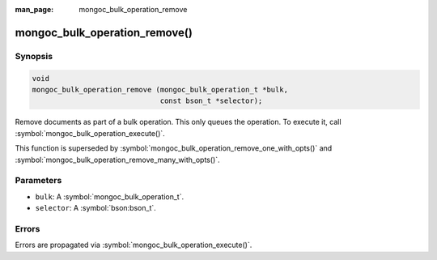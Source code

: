 :man_page: mongoc_bulk_operation_remove

mongoc_bulk_operation_remove()
==============================

Synopsis
--------

.. code-block:: c

  void
  mongoc_bulk_operation_remove (mongoc_bulk_operation_t *bulk,
                                const bson_t *selector);

Remove documents as part of a bulk operation. This only queues the operation. To execute it, call :symbol:`mongoc_bulk_operation_execute()`.

This function is superseded by :symbol:`mongoc_bulk_operation_remove_one_with_opts()` and :symbol:`mongoc_bulk_operation_remove_many_with_opts()`.

Parameters
----------

* ``bulk``: A :symbol:`mongoc_bulk_operation_t`.
* ``selector``: A :symbol:`bson:bson_t`.

Errors
------

Errors are propagated via :symbol:`mongoc_bulk_operation_execute()`.

.. seealso::

  | :symbol:`mongoc_bulk_operation_remove_one()`

  | :symbol:`mongoc_bulk_operation_remove_one_with_opts()`

  | :symbol:`mongoc_bulk_operation_remove_many_with_opts()`

